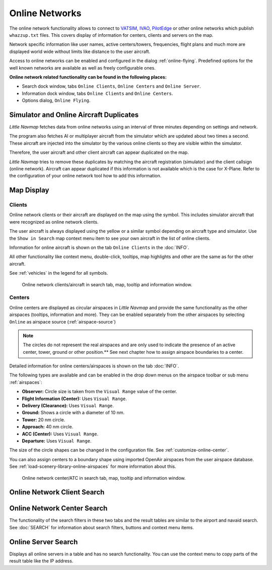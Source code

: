 Online Networks
---------------

The online network functionality allows to connect to
`VATSIM <https://www.vatsim.net>`__, `IVAO <https://ivao.aero>`__,
`PilotEdge <https://www.pilotedge.net/>`__ or other online networks
which publish ``whazzup.txt`` files. This covers display of information
for centers, clients and servers on the map.

Network specific information like user names, active centers/towers,
frequencies, flight plans and much more are displayed world wide without
limits like distance to the user aircraft.

Access to online networks can be enabled and configured in the dialog
:ref:`online-flying`.
Predefined options for the well known networks are available as well as
freely configurable ones.

**Online network related functionality can be found in the following
places:**

-  Search dock window, tabs ``Online Clients``, ``Online Centers`` and
   ``Online Server``.
-  Information dock window, tabs ``Online Clients`` and
   ``Online Centers``.
-  Options dialog, ``Online Flying``.

.. _online-networks-duplicates:

Simulator and Online Aircraft Duplicates
~~~~~~~~~~~~~~~~~~~~~~~~~~~~~~~~~~~~~~~~

*Little Navmap* fetches data from online networks using an interval of
three minutes depending on settings and network.

The program also fetches AI or multiplayer aircraft from the simulator
which are updated about two times a second. These aircraft are injected
into the simulator by the various online clients so they are visible
within the simulator.

Therefore, the user aircraft and other client aircraft can appear
duplicated on the map.

*Little Navmap* tries to remove these duplicates by matching the
aircraft registration (simulator) and the client callsign (online
network). Aircraft can appear duplicated if this information is not
available which is the case for X-Plane. Refer to the configuration of
your online network tool how to add this information.

.. _online-networks-mapdisplay:

Map Display
~~~~~~~~~~~

.. _online-networks-clients:

Clients
^^^^^^^

Online network clients or their aircraft are displayed on the map using
the |Online in Flight| symbol. This includes simulator aircraft that
were recognized as online network clients.

The user aircraft is always displayed using the yellow |Small GA| or a
similar symbol depending on aircraft type and simulator. Use the
``Show in Search`` map context menu item to see your own aircraft in the
list of online clients.

Information for online aircraft is shown on the tab ``Online Clients``
in the :doc:`INFO`.

All other functionality like context menu, double-click, tooltips, map
highlights and other are the same as for the other aircraft.

See :ref:`vehicles` in the legend for all
symbols.

.. figure:: ../images/online_aircraft.jpg

        Online network clients/aircraft in search tab, map, tooltip and information window.

.. _online-networks-centers:

Centers
^^^^^^^

Online centers are displayed as circular airspaces in *Little Navmap*
and provide the same functionality as the other airspaces (tooltips,
information and more). They can be enabled separately from the other
airspaces by selecting ``Online`` as airspace source (:ref:`airspace-source`)

.. note::

       The circles do not represent the real airspaces and are only
       used to indicate the presence of an active center, tower, ground or
       other position.** See next chapter how to assign airspace boundaries to
       a center.

Detailed information for online centers/airspaces is shown on the tab
:doc:`INFO`.

The following types are available and can be enabled in the drop down
menus on the airspace toolbar or sub menu
:ref:`airspaces`:

-  **Observer:** Circle size is taken from the ``Visual Range`` value of
   the center.
-  **Flight Information (Center):** Uses ``Visual Range``.
-  **Delivery (Clearance):** Uses ``Visual Range``.
-  **Ground:** Shows a circle with a diameter of 10 nm.
-  **Tower:** 20 nm circle.
-  **Approach:** 40 nm circle.
-  **ACC (Center):** Uses ``Visual Range``.
-  **Departure:** Uses ``Visual Range``.

The size of the circle shapes can be changed in the configuration file.
See :ref:`customize-online-center`.

You can also assign centers to a boundary shape using imported OpenAir
airspaces from the user airspace database. See :ref:`load-scenery-library-online-airspaces` for more
information about this.

.. figure:: ../images/online_center.jpg

       Online network center/ATC in search tab, map, tooltip and information window.

.. _search-client:

Online Network Client Search
~~~~~~~~~~~~~~~~~~~~~~~~~~~~

.. _search-center:

Online Network Center Search
~~~~~~~~~~~~~~~~~~~~~~~~~~~~

The functionality of the search filters in these two tabs and the result
tables are similar to the airport and navaid search. See :doc:`SEARCH` for information about search filters, buttons and
context menu items.

.. _search-server:

Online Server Search
~~~~~~~~~~~~~~~~~~~~

Displays all online servers in a table and has no search functionality.
You can use the context menu to copy parts of the result table like the
IP address.

.. |Online in Flight| image:: ../images/icon_aircraft_online.png
.. |Small GA| image:: ../images/icon_aircraft_small_user.png

